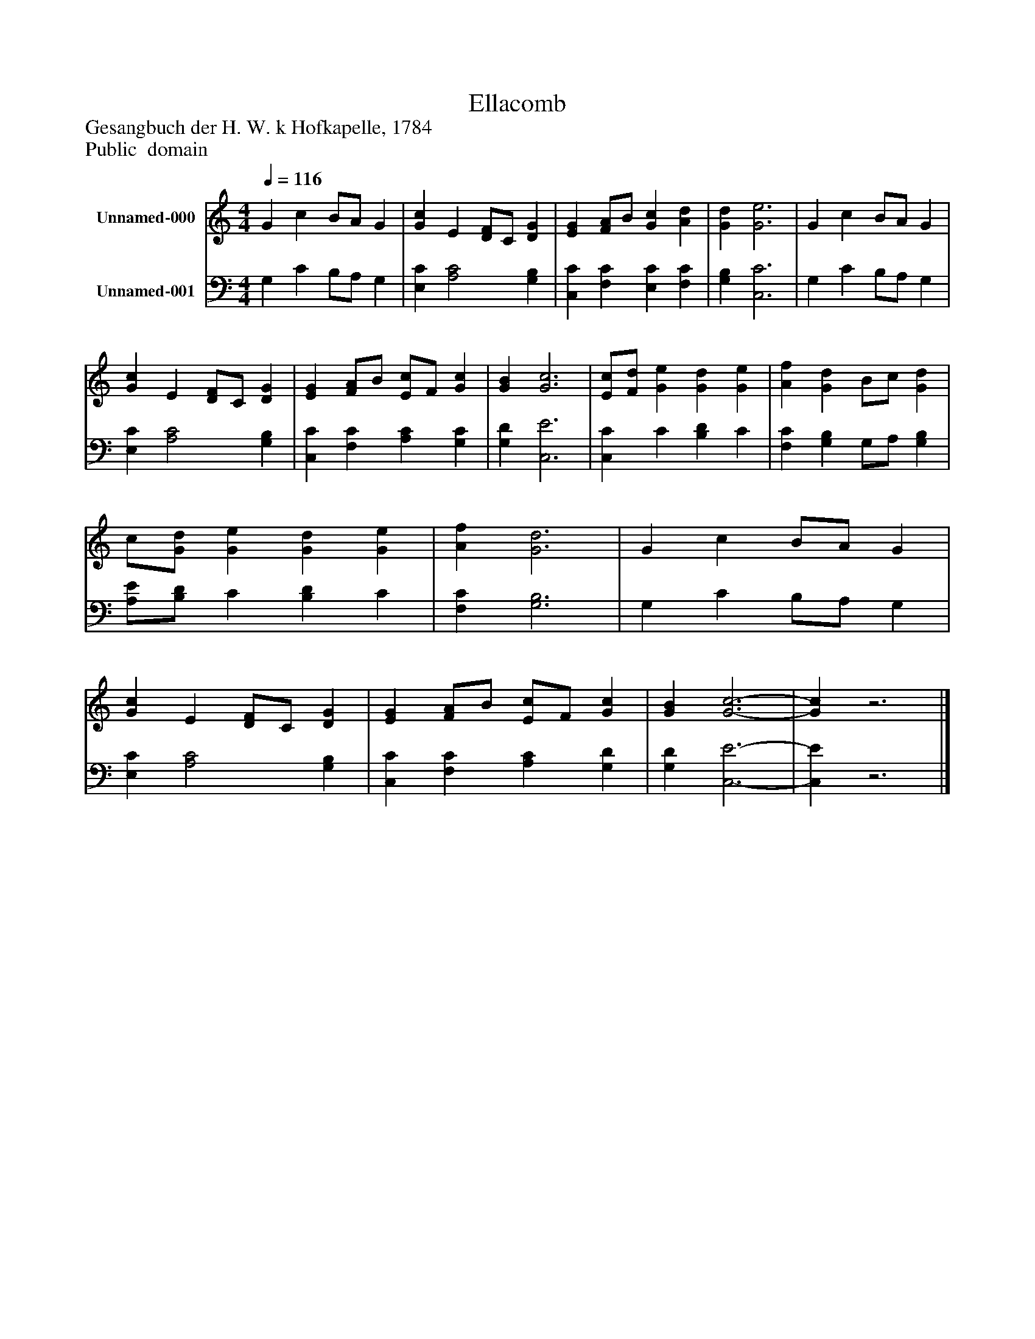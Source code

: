 %%abc-creator mxml2abc 1.4
%%abc-version 2.0
%%continueall true
%%titletrim true
%%titleformat A-1 T C1, Z-1, S-1
X: 0
T: Ellacomb
Z: Gesangbuch der H. W. k Hofkapelle, 1784
Z: Public  domain
L: 1/4
M: 4/4
Q: 1/4=116
V: P1 name="Unnamed-000"
%%MIDI program 1 19
V: P2 name="Unnamed-001"
%%MIDI program 2 19
K: C
[V: P1]  G c B/A/ G | [Gc] E [D/F/]C/ [DG] | [EG] [F/A/]B/ [Gc] [Ad] | [Gd] [G3e3] | G c B/A/ G | [Gc] E [D/F/]C/ [DG] | [EG] [F/A/]B/ [E/c/]F/ [Gc] | [GB] [G3c3] | [E/c/][F/d/] [Ge] [Gd] [Ge] | [Af] [Gd] B/c/ [Gd] | c/[G/d/] [Ge] [Gd] [Ge] | [Af] [G3d3] | G c B/A/ G | [Gc] E [D/F/]C/ [DG] | [EG] [F/A/]B/ [E/c/]F/ [Gc] | [GB] [G3-c3-] | [Gc]z3|]
[V: P2]  G, C B,/A,/ G, | [E,C] [A,2C2] [G,B,] | [C,C] [F,C] [E,C] [F,C] | [G,B,] [C,3C3] | G, C B,/A,/ G, | [E,C] [A,2C2] [G,B,] | [C,C] [F,C] [A,C] [G,C] | [G,D] [C,3E3] | [C,C] C [B,D] C | [F,C] [G,B,] G,/A,/ [G,B,] | [A,/E/][B,/D/] C [B,D] C | [F,C] [G,3B,3] | G, C B,/A,/ G, | [E,C] [A,2C2] [G,B,] | [C,C] [F,C] [A,C] [G,D] | [G,D] [C,3-E3-] | [C,E]z3|]

